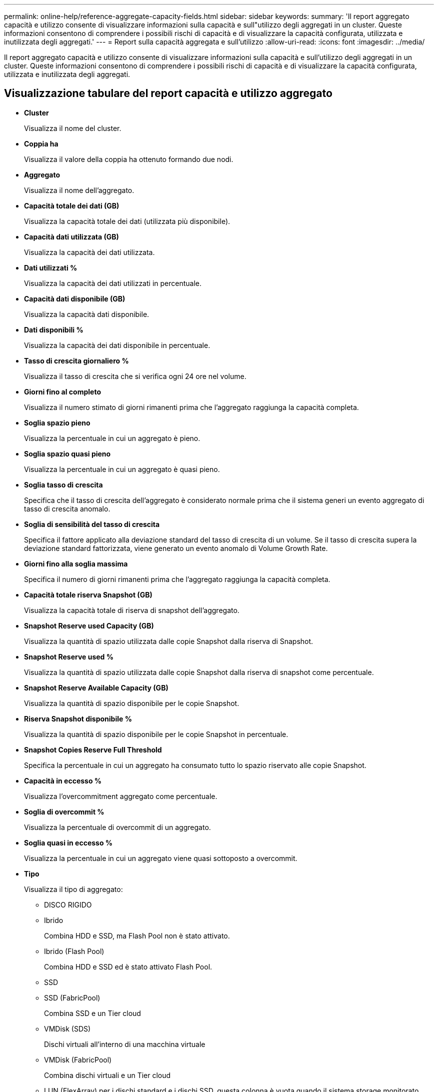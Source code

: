 ---
permalink: online-help/reference-aggregate-capacity-fields.html 
sidebar: sidebar 
keywords:  
summary: 'Il report aggregato capacità e utilizzo consente di visualizzare informazioni sulla capacità e sull"utilizzo degli aggregati in un cluster. Queste informazioni consentono di comprendere i possibili rischi di capacità e di visualizzare la capacità configurata, utilizzata e inutilizzata degli aggregati.' 
---
= Report sulla capacità aggregata e sull'utilizzo
:allow-uri-read: 
:icons: font
:imagesdir: ../media/


[role="lead"]
Il report aggregato capacità e utilizzo consente di visualizzare informazioni sulla capacità e sull'utilizzo degli aggregati in un cluster. Queste informazioni consentono di comprendere i possibili rischi di capacità e di visualizzare la capacità configurata, utilizzata e inutilizzata degli aggregati.



== Visualizzazione tabulare del report capacità e utilizzo aggregato

* *Cluster*
+
Visualizza il nome del cluster.

* *Coppia ha*
+
Visualizza il valore della coppia ha ottenuto formando due nodi.

* *Aggregato*
+
Visualizza il nome dell'aggregato.

* *Capacità totale dei dati (GB)*
+
Visualizza la capacità totale dei dati (utilizzata più disponibile).

* *Capacità dati utilizzata (GB)*
+
Visualizza la capacità dei dati utilizzata.

* *Dati utilizzati %*
+
Visualizza la capacità dei dati utilizzati in percentuale.

* *Capacità dati disponibile (GB)*
+
Visualizza la capacità dati disponibile.

* *Dati disponibili %*
+
Visualizza la capacità dei dati disponibile in percentuale.

* *Tasso di crescita giornaliero %*
+
Visualizza il tasso di crescita che si verifica ogni 24 ore nel volume.

* *Giorni fino al completo*
+
Visualizza il numero stimato di giorni rimanenti prima che l'aggregato raggiunga la capacità completa.

* *Soglia spazio pieno*
+
Visualizza la percentuale in cui un aggregato è pieno.

* *Soglia spazio quasi pieno*
+
Visualizza la percentuale in cui un aggregato è quasi pieno.

* *Soglia tasso di crescita*
+
Specifica che il tasso di crescita dell'aggregato è considerato normale prima che il sistema generi un evento aggregato di tasso di crescita anomalo.

* *Soglia di sensibilità del tasso di crescita*
+
Specifica il fattore applicato alla deviazione standard del tasso di crescita di un volume. Se il tasso di crescita supera la deviazione standard fattorizzata, viene generato un evento anomalo di Volume Growth Rate.

* *Giorni fino alla soglia massima*
+
Specifica il numero di giorni rimanenti prima che l'aggregato raggiunga la capacità completa.

* *Capacità totale riserva Snapshot (GB)*
+
Visualizza la capacità totale di riserva di snapshot dell'aggregato.

* *Snapshot Reserve used Capacity (GB)*
+
Visualizza la quantità di spazio utilizzata dalle copie Snapshot dalla riserva di Snapshot.

* *Snapshot Reserve used %*
+
Visualizza la quantità di spazio utilizzata dalle copie Snapshot dalla riserva di snapshot come percentuale.

* *Snapshot Reserve Available Capacity (GB)*
+
Visualizza la quantità di spazio disponibile per le copie Snapshot.

* *Riserva Snapshot disponibile %*
+
Visualizza la quantità di spazio disponibile per le copie Snapshot in percentuale.

* *Snapshot Copies Reserve Full Threshold*
+
Specifica la percentuale in cui un aggregato ha consumato tutto lo spazio riservato alle copie Snapshot.

* *Capacità in eccesso %*
+
Visualizza l'overcommitment aggregato come percentuale.

* *Soglia di overcommit %*
+
Visualizza la percentuale di overcommit di un aggregato.

* *Soglia quasi in eccesso %*
+
Visualizza la percentuale in cui un aggregato viene quasi sottoposto a overcommit.

* *Tipo*
+
Visualizza il tipo di aggregato:

+
** DISCO RIGIDO
** Ibrido
+
Combina HDD e SSD, ma Flash Pool non è stato attivato.

** Ibrido (Flash Pool)
+
Combina HDD e SSD ed è stato attivato Flash Pool.

** SSD
** SSD (FabricPool)
+
Combina SSD e un Tier cloud

** VMDisk (SDS)
+
Dischi virtuali all'interno di una macchina virtuale

** VMDisk (FabricPool)
+
Combina dischi virtuali e un Tier cloud

** LUN (FlexArray) per i dischi standard e i dischi SSD, questa colonna è vuota quando il sistema storage monitorato esegue una versione di ONTAP precedente alla 8.3.


* *Tipo RAID*
+
Visualizza il tipo di configurazione RAID.

* *Stato aggregato*
+
Visualizza lo stato corrente dell'aggregato.

* *Tipo SnapLock*
+
Indica se l'aggregato è un aggregato SnapLock o non SnapLock.

* *Cloud Tier Space used (GB)*
+
Visualizza la quantità di capacità dei dati attualmente utilizzata nel Tier cloud.

* *Tier cloud*
+
Visualizza il nome del livello cloud quando è stato creato da ONTAP.


